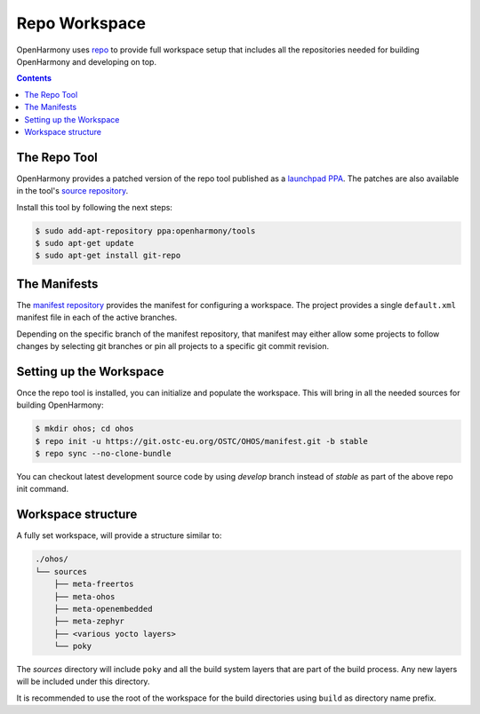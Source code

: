 .. SPDX-FileCopyrightText: Huawei Inc.
..
.. SPDX-License-Identifier: CC-BY-4.0

.. _RepoWorkspace:

Repo Workspace
##############

OpenHarmony uses `repo <https://android.googlesource.com/tools/repo>`_ to
provide full workspace setup that includes all the repositories needed for
building OpenHarmony and developing on top.

.. contents:: 
    :depth: 2

The Repo Tool
*************

OpenHarmony provides a patched version of the repo tool published as a
`launchpad PPA <https://launchpad.net/~openharmony/+archive/ubuntu/tools>`_.
The patches are also available in the tool's `source repository <https://git.ostc-eu.org/OSTC/packaging/git-repo>`_.

Install this tool by following the next steps:

.. code-block:: console

   $ sudo add-apt-repository ppa:openharmony/tools
   $ sudo apt-get update
   $ sudo apt-get install git-repo

The Manifests
*************

The `manifest repository <https://git.ostc-eu.org/OSTC/OHOS/manifest>`_
provides the manifest for configuring a workspace. The project provides
a single ``default.xml`` manifest file in each of the active branches.

Depending on the specific branch of the manifest repository, that manifest may
either allow some projects to follow changes by selecting git branches or pin
all projects to a specific git commit revision.

Setting up the Workspace
************************

Once the repo tool is installed, you can initialize and populate the workspace.
This will bring in all the needed sources for building OpenHarmony:

.. code-block:: console

   $ mkdir ohos; cd ohos
   $ repo init -u https://git.ostc-eu.org/OSTC/OHOS/manifest.git -b stable
   $ repo sync --no-clone-bundle

You can checkout latest development source code by using *develop* branch
instead of *stable* as part of the above repo init command.

Workspace structure
*******************

A fully set workspace, will provide a structure similar to:

.. code-block:: none

   ./ohos/
   └── sources
       ├── meta-freertos
       ├── meta-ohos
       ├── meta-openembedded
       ├── meta-zephyr
       ├── <various yocto layers>
       └── poky

The *sources* directory will include ``poky`` and  all the build system layers
that are part of the build process. Any new layers will be included under this
directory.

It is recommended to use the root of the workspace for the build directories
using ``build`` as directory name prefix.
